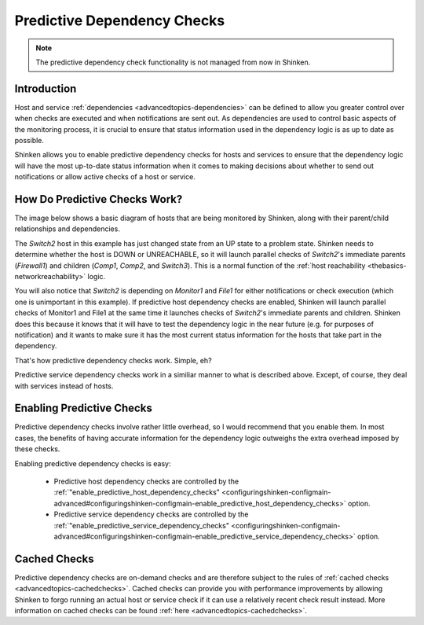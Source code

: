 .. _advancedtopics-dependencychecks:




==============================
 Predictive Dependency Checks 
==============================


.. note::  The predictive dependency check functionality is not managed from now in Shinken.


Introduction 
=============


Host and service :ref:`dependencies <advancedtopics-dependencies>` can be defined to allow you greater control over when checks are executed and when notifications are sent out. As dependencies are used to control basic aspects of the monitoring process, it is crucial to ensure that status information used in the dependency logic is as up to date as possible.

Shinken allows you to enable predictive dependency checks for hosts and services to ensure that the dependency logic will have the most up-to-date status information when it comes to making decisions about whether to send out notifications or allow active checks of a host or service.



How Do Predictive Checks Work? 
===============================


The image below shows a basic diagram of hosts that are being monitored by Shinken, along with their parent/child relationships and dependencies.

The *Switch2* host in this example has just changed state from an UP state to a problem state. Shinken needs to determine whether the host is DOWN or UNREACHABLE, so it will launch parallel checks of *Switch2*'s immediate parents (*Firewall1*) and children (*Comp1*, *Comp2*, and *Switch3*). This is a normal function of the :ref:`host reachability <thebasics-networkreachability>` logic.

You will also notice that *Switch2* is depending on *Monitor1* and *File1* for either notifications or check execution (which one is unimportant in this example). If predictive host dependency checks are enabled, Shinken will launch parallel checks of Monitor1 and File1 at the same time it launches checks of *Switch2*'s immediate parents and children. Shinken does this because it knows that it will have to test the dependency logic in the near future (e.g. for purposes of notification) and it wants to make sure it has the most current status information for the hosts that take part in the dependency.



.. image:: /_static/images///official/images/predictive-dependency-checks.png
   :scale: 90 %



That's how predictive dependency checks work. Simple, eh?

Predictive service dependency checks work in a similiar manner to what is described above. Except, of course, they deal with services instead of hosts.



Enabling Predictive Checks 
===========================


Predictive dependency checks involve rather little overhead, so I would recommend that you enable them. In most cases, the benefits of having accurate information for the dependency logic outweighs the extra overhead imposed by these checks.

Enabling predictive dependency checks is easy:

  * Predictive host dependency checks are controlled by the :ref:`"enable_predictive_host_dependency_checks" <configuringshinken-configmain-advanced#configuringshinken-configmain-enable_predictive_host_dependency_checks>` option.
  * Predictive service dependency checks are controlled by the :ref:`"enable_predictive_service_dependency_checks" <configuringshinken-configmain-advanced#configuringshinken-configmain-enable_predictive_service_dependency_checks>` option.



Cached Checks 
==============


Predictive dependency checks are on-demand checks and are therefore subject to the rules of :ref:`cached checks <advancedtopics-cachedchecks>`. Cached checks can provide you with performance improvements by allowing Shinken to forgo running an actual host or service check if it can use a relatively recent check result instead. More information on cached checks can be found :ref:`here <advancedtopics-cachedchecks>`.

